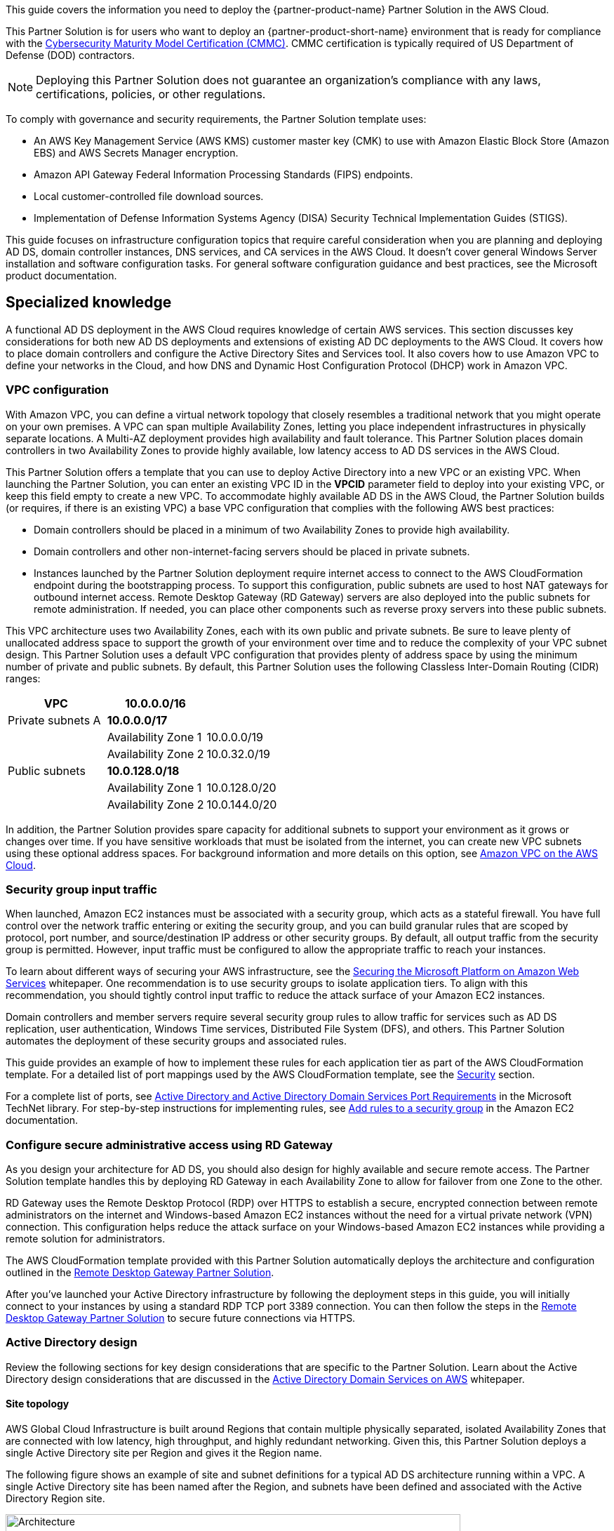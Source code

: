 This guide covers the information you need to deploy the {partner-product-name} Partner Solution in the AWS Cloud.

This Partner Solution is for users who want to deploy an {partner-product-short-name} environment that is ready for compliance with the https://www.acq.osd.mil/cmmc/[Cybersecurity Maturity Model Certification (CMMC)]. CMMC certification is typically required of US Department of Defense (DOD) contractors.

NOTE: Deploying this Partner Solution does not guarantee an organization’s compliance with any laws, certifications, policies, or other regulations.

To comply with governance and security requirements, the Partner Solution template uses:

* An AWS Key Management Service (AWS KMS) customer master key (CMK) to use with Amazon Elastic Block Store (Amazon EBS) and AWS Secrets Manager encryption.
* Amazon API Gateway Federal Information Processing Standards (FIPS) endpoints.
* Local customer-controlled file download sources.
* Implementation of Defense Information Systems Agency (DISA) Security Technical Implementation Guides (STIGS).

This guide focuses on infrastructure configuration topics that require careful consideration when you are planning and deploying AD DS, domain controller instances, DNS services, and CA services in the AWS Cloud. It doesn't cover general Windows Server installation and software configuration tasks. For general software configuration guidance and best practices, see the Microsoft product documentation.

== Specialized knowledge

A functional AD DS deployment in the AWS Cloud requires knowledge of certain AWS services. This section discusses key considerations for both new AD DS deployments and extensions of existing AD DC deployments to the AWS Cloud. It covers how to place domain controllers and configure the Active Directory Sites and Services tool. It also covers how to use Amazon VPC to define your networks in the Cloud, and how DNS and Dynamic Host Configuration Protocol (DHCP) work in Amazon VPC.

=== VPC configuration

With Amazon VPC, you can define a virtual network topology that closely resembles a traditional network that you might operate on your own premises. A VPC can span multiple Availability Zones, letting you place independent infrastructures in physically separate locations. A Multi-AZ deployment provides high availability and fault tolerance. This Partner Solution places domain controllers in two Availability Zones to provide highly available, low latency access to AD DS services in the AWS Cloud.

This Partner Solution offers a template that you can use to deploy Active Directory into a new VPC or an existing VPC. When launching the Partner Solution, you can enter an existing VPC ID in the *VPCID* parameter field to deploy into your existing VPC, or keep this field empty to create a new VPC. To accommodate highly available AD DS in the AWS Cloud, the Partner Solution builds (or requires, if there is an existing VPC) a base VPC configuration that complies with the following AWS best practices:

* Domain controllers should be placed in a minimum of two Availability Zones to provide high availability.
* Domain controllers and other non-internet-facing servers should be placed in private subnets.
* Instances launched by the Partner Solution deployment require internet access to connect to the AWS CloudFormation endpoint during the bootstrapping process. To support this configuration, public subnets are used to host NAT gateways for outbound internet access. Remote Desktop Gateway (RD Gateway) servers are also deployed into the public subnets for remote administration. If needed, you can place other components such as reverse proxy servers into these public subnets.

This VPC architecture uses two Availability Zones, each with its own public and private subnets. Be sure to leave plenty of unallocated address space to support the growth of your environment over time and to reduce the complexity of your VPC subnet design. This Partner Solution uses a default VPC configuration that provides plenty of address space by using the minimum number of private and public subnets. By default, this Partner Solution uses the following Classless Inter-Domain Routing (CIDR) ranges:

[cols="3",options="header",]
|====================================
|VPC |10.0.0.0/16|
|Private subnets A |*10.0.0.0/17*|
| |Availability Zone 1 |10.0.0.0/19
| |Availability Zone 2 |10.0.32.0/19
|Public subnets |*10.0.128.0/18*|
| |Availability Zone 1 |10.0.128.0/20
| |Availability Zone 2 |10.0.144.0/20
|====================================

In addition, the Partner Solution provides spare capacity for additional subnets to support your environment as it grows or changes over time. If you have sensitive workloads that must be isolated from the internet, you can create new VPC subnets using these optional address spaces. For background information and more details on this option, see https://fwd.aws/9VdxNAmazon[Amazon VPC on the AWS Cloud^].

=== Security group input traffic

When launched, Amazon EC2 instances must be associated with a security group, which acts as a stateful firewall. You have full control over the network traffic entering or exiting the security group, and you can build granular rules that are scoped by protocol, port number, and source/destination IP address or other security groups. By default, all output traffic from the security group is permitted. However, input traffic must be configured to allow the appropriate traffic to reach your instances.

To learn about different ways of securing your AWS infrastructure, see the https://d1.awsstatic.com/whitepapers/aws-microsoft-platform-security.pdf[Securing the Microsoft Platform on Amazon Web Services^] whitepaper. One recommendation is to use security groups to isolate application tiers. To align with this recommendation, you should tightly control input traffic to reduce the attack surface of your Amazon EC2 instances.

Domain controllers and member servers require several security group rules to allow traffic for services such as AD DS replication, user authentication, Windows Time services, Distributed File System (DFS), and others. This Partner Solution automates the deployment of these security groups and associated rules.

This guide provides an example of how to implement these rules for each application tier as part of the AWS CloudFormation template. For a detailed list of port mappings used by the AWS CloudFormation template, see the link:#_security[Security] section.

For a complete list of ports, see http://technet.microsoft.com/library/dd772723(v=ws.10).aspx[Active Directory and Active Directory Domain Services Port Requirements^] in the Microsoft TechNet library. For step-by-step instructions for implementing rules, see http://docs.aws.amazon.com/AWSEC2/latest/UserGuide/using-network-security.html#adding-security-group-rule[Add rules to a security group^] in the Amazon EC2 documentation.

=== Configure secure administrative access using RD Gateway

As you design your architecture for AD DS, you should also design for highly available and secure remote access. The Partner Solution template handles this by deploying RD Gateway in each Availability Zone to allow for failover from one Zone to the other. 

RD Gateway uses the Remote Desktop Protocol (RDP) over HTTPS to establish a secure, encrypted connection between remote administrators on the internet and Windows-based Amazon EC2 instances without the need for a virtual private network (VPN) connection. This configuration helps reduce the attack surface on your Windows-based Amazon EC2 instances while providing a remote solution for administrators.

The AWS CloudFormation template provided with this Partner Solution automatically deploys the architecture and configuration outlined in the https://fwd.aws/5VrKP[Remote Desktop Gateway Partner Solution].

After you’ve launched your Active Directory infrastructure by following the deployment steps in this guide, you will initially connect to your instances by using a standard RDP TCP port 3389 connection. You can then follow the steps in the https://fwd.aws/5VrKP[Remote Desktop Gateway Partner Solution^] to secure future connections via HTTPS.

=== Active Directory design

Review the following sections for key design considerations that are specific to the Partner Solution. Learn about the Active Directory design considerations that are discussed in the https://d1.awsstatic.com/whitepapers/adds-on-aws.pdf[Active Directory Domain Services on AWS^] whitepaper.

==== Site topology

AWS Global Cloud Infrastructure is built around Regions that contain multiple physically separated, isolated Availability Zones that are connected with low latency, high throughput, and highly redundant networking. Given this, this Partner Solution deploys a single Active Directory site per Region and gives it the Region name.

The following figure shows an example of site and subnet definitions for a typical AD DS architecture running within a VPC. A single Active Directory site has been named after the Region, and subnets have been defined and associated with the Active Directory Region site.

[#knowledge1]
.Active Directory Sites and Services configuration
image::../docs/deployment_guide/images/image5.png[Architecture,width=648,height=338]

Creating a single Active Directory site for the Region, and associating VPC subnets with that site, provides an effective architecture that helps maintain a highly available AD DS deployment.

[[highly-available-directory-domain-services]]
===== Highly available directory domain services

Within this Partner Solution, two domain controllers are deployed in your AWS environment in two Availability Zones. This design provides fault tolerance and prevents a single domain controller failure from affecting the availability of the AD DS.

To support the high availability of your architecture and help mitigate the impact of a possible disaster, each domain controller in this Partner Solution is a global catalog server and an Active Directory DNS server.

The AWS CloudFormation template automatically builds an Active Directory Sites and Services configuration that supports a highly available AD DS architecture. If you plan to deploy AD DS into an existing VPC, make sure that you properly map subnets to the correct site to help ensure that AD DS traffic uses the best possible path.

For detailed instructions on creating sites, adding global catalog servers, and creating and managing site links, see http://technet.microsoft.com/library/cc730868.aspx[Microsoft Active Directory Sites and Services^].

==== Active Directory DNS and DHCP inside the VPC

With a VPC, Dynamic Host Configuration Protocol (DHCP) services are provided by default for your instances via DHCP options sets. This Partner Solution's AWS CloudFormation template configures the DHCP options set with the Active Directory domain controllers as the name servers, as recommended by the http://docs.aws.amazon.com/directoryservice/latest/admin-guide/dhcp_options_set.html[AWS Directory Service documentation^]. This means that instances that need to join the domain are automatically able to join, without requiring any changes.

The VPC also provides an internal DNS server, which provides instances with basic name resolution services for access to AWS service endpoints such as AWS CloudFormation and Amazon S3 during the bootstrapping process when you launch the Partner Solution.

*Note* The IP addresses in the *domain-name-servers* field are always returned in the same order. If the first DNS server in the list fails, instances should fall back to the second IP address and continue to resolve hostnames successfully. However, during normal operations, the first DNS server listed will always handle DNS requests. If you want to ensure that DNS queries are distributed evenly across multiple servers, you should consider statically configuring DNS server settings on your instances.

For details on creating or modifying a custom DHCP options set associated with your VPC, see http://docs.aws.amazon.com/AmazonVPC/latest/UserGuide/VPC_DHCP_Options.html#DHCPOptionSet[Working with DHCP options sets^] in the _Amazon VPC User Guide_.

[[dns-settings-on-windows-server-instances]]
==== DNS settings on Windows server instances

To make sure that domain-joined Windows instances automatically register host (A) and reverse lookup (PTR) records with Active Directory-integrated DNS, set the properties of the network connection as shown in the following figure.

[#knowledge2]
.Advanced TCP/IP settings on a domain-joined Windows instance
image::../docs/deployment_guide/images/image6.png[Architecture,width=295,height=353]

The default configuration for a network connection is set to register the connections address in DNS automatically. In other words, as shown in the preceding figure, the *Register this connection’s address in DNS* option is chosen for you automatically. This takes care of host (A) record dynamic registration. However, if you do not also choose the second option, *Use this connection’s DNS suffix in DNS registration*, PTR records will not be dynamically registered. 

If you have a small number of instances in the VPC, you can choose to configure the network connection manually. For larger fleets, you can push this setting out to all your Windows instances by using Active Directory Group Policy. For step-by-step instructions, see http://technet.microsoft.com/library/cc754143.aspx[IPv4 and IPv6 Advanced DNS Tab] in the Microsoft TechNet Library.

=== PowerShell DSC usage in the Partner Solution

This section provides an overview of Windows PowerShell Desired State Configuration (DSC), including how this Partner Solution uses DSC and AWS Systems Manager to configure each domain controller. 

==== Overview of PowerShell DSC

Introduced in Windows Management Framework 4.0, PowerShell DSC provides a configuration management platform that is native to operating systems later than Windows Server 2012 R2 and Windows 8.1, and Linux. Because this Partner Solution uses Windows Server 2019, it also uses Windows Management Framework 5.1 and PowerShell 5.1. Using lightweight commands called cmdlets, DSC allows you to express the desired state of your systems using declarative language syntax instead of configuring servers with complex imperative scripts. If you have worked with configuration management tools like Chef or Puppet, you will notice that DSC provides a familiar framework.

When using DSC to apply a desired configuration for a system, you create a configuration script with PowerShell that explains what the system should look like. Then, you use that configuration script to generate a Management Object Format (MOF) file, which is then pushed or pulled by a node to apply the desired state. PowerShell DSC uses vendor-neutral MOF files to enable cross-platform management, so the node can be either a Windows or a Linux system.

[#knowledge3]
.High-level PowerShell DSC architecture
image::../docs/deployment_guide/images/image7.png[Architecture,width=563,height=224]

Windows systems that are running Windows Management Framework 4.0 or later include the Local Configuration Manager (LCM) engine, which acts as a DSC client. The LCM calls the DSC resources that are required by the configuration defined in the MOF files. These DSC resources apply the desired configuration.

The following figure shows an example of a basic DSC configuration script that can be used to push a desired configuration to a computer.

[#knowledge4]
.Basic DSC configuration script
image::../docs/deployment_guide/images/image8.png[Architecture,width=533,height=224]

* Line 1: Keyword to define a name (MyService) for the configuration.
* Line 2: The *Node* keyword used to define the desired state for a server named Server1.
* Lines 3-6: Creates an instance of the *Service* resource called bits and declares that it should be in a running state.
* Line 10: The configuration is run, generating a MOF file called *Server1.mof* in a folder called *MyService*.
* Line 11: The *Start-DscConfiguration* cmdlet pushes the MOF file in the *MyService* folder to the computer Server1. When doing this interactively, use the -Wait and -Verbose parameters to get detailed information. In each step of the Partner Solution, the -Wait parameter is used to orchestrate tasks interactively with AWS services. The -Verbose parameter is used so that execution details are exported to Amazon CloudWatch.

[[dsc-usage-in-the-ad-ds-quick-start]]
==== PowerShell DSC usage in the Partner Solution

As noted previously, PowerShell DSC clients can pull their configurations from a server, or their configurations can be pushed to them either locally or from a remote system. This Partner Solution uses a local push configuration on each node. The following figure shows how the Local Configuration Manager (LCM) is configured.

[#knowledge5]
.Using the Get-DscLocalConfigurationManager cmdlet to get the LCM configuration
image::../docs/deployment_guide/images/image9.png[Architecture,width=547,height=370]

The following list describes reasons for using certain settings for this Partner Solution:

* *RefreshMode*: The default value *Push Mode* is used to send the configuration to the LCM on each node.
* *ActionAfterReboot*: The value is set to *StopConfiguration* to orchestrate actions between reboots through AWS services such as Systems Manager. The default value is *ContinueConfiguration*.
* *RebootNodeIfNeeded*: The default value, false, is used to control reboots through AWS services.

These settings, along with the -Wait parameter, allow the Partner Solution to use Systems Manager to orchestrate deployment workflows when starting a DSC configuration.

The following figure shows an example script that you can use to change the configuration of the LCM to align with how you may want to use PowerShell DSC in your environment.

[#knowledge6]
.Sample script to configure the LCM
image::../docs/deployment_guide/images/image10.png[Architecture,width=100%,height=100%]

The script is available in this Partner Solution’s GitHub repository. Note the use of the *DSCLocalConfigurationManager* attribute and the *Set-DscLocalConfigurationManager* cmdlet to configure the LCM specifically. For more information on settings and options, see the https://docs.microsoft.com/en-us/powershell/?view=powershell-7.1[PowerShell documentation^].

In the GitHub repository, you can also review the ConfigDC1-SSM.ps1 and ConfigDC2-SSM.ps1 scripts, which are used to generate the MOF file for each domain controller node of the Partner Solution. The scripts directory in the repository has a subdirectory labeled *certificate-authority* containing the scripts used to configure the root and subordinate CAs. These scripts have been annotated for documentation purposes.

[[systems-manager-usage-in-the-ad-ds-quick-start]]
==== AWS Systems Manager usage in the Partner Solution

During the deployment of this Partner Solution, AWS Systems Manager (SSM) Automation documents orchestrate the steps in the configuration of each domain controller and of the certificate authorities. AWS CloudFormation deploys all AWS resources in this Partner Solution, including the Amazon EC2 instances, VPC, and Systems Manager Automation documents. Then the Systems Manager Automation documents are used to configure the Amazon EC2 instances as domain controllers or certificate authorities.

The Partner Solution AWS CloudFormation template deploys stacks that consist of five Amazon EC2 instances with tag values for the Name key derived from the CloudFormation parameters as well as the Systems Manager Automation document. After the second domain controller is deployed, it will start the Automation document through Amazon EC2 user data. See https://docs.aws.amazon.com/AWSEC2/latest/WindowsGuide/ec2-windows-user-data.html[Run commands on your Windows instance at launch^] for more information. 